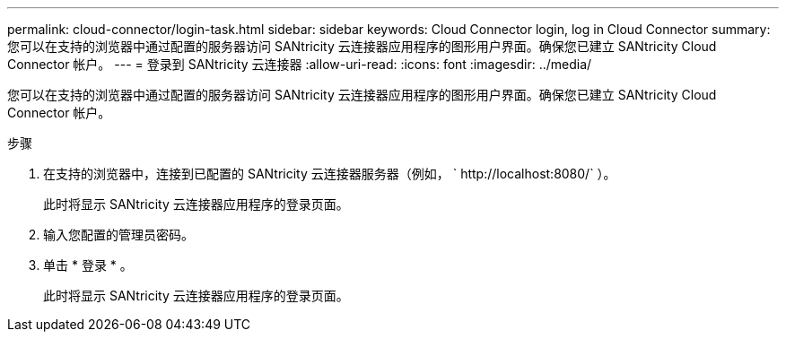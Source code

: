 ---
permalink: cloud-connector/login-task.html 
sidebar: sidebar 
keywords: Cloud Connector login, log in Cloud Connector 
summary: 您可以在支持的浏览器中通过配置的服务器访问 SANtricity 云连接器应用程序的图形用户界面。确保您已建立 SANtricity Cloud Connector 帐户。 
---
= 登录到 SANtricity 云连接器
:allow-uri-read: 
:icons: font
:imagesdir: ../media/


[role="lead"]
您可以在支持的浏览器中通过配置的服务器访问 SANtricity 云连接器应用程序的图形用户界面。确保您已建立 SANtricity Cloud Connector 帐户。

.步骤
. 在支持的浏览器中，连接到已配置的 SANtricity 云连接器服务器（例如， ` +http://localhost:8080/+` ）。
+
此时将显示 SANtricity 云连接器应用程序的登录页面。

. 输入您配置的管理员密码。
. 单击 * 登录 * 。
+
此时将显示 SANtricity 云连接器应用程序的登录页面。


